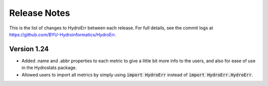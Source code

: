 Release Notes
=============

This is the list of changes to HydroErr between each release. For full details, see the commit logs at
https://github.com/BYU-Hydroinformatics/HydroErr.

Version 1.24
^^^^^^^^^^^^
- Added .name and .abbr properties to each metric to give a little bit more info to the users, and also for ease of use
  in the Hydrostats package.
- Allowed users to import all metrics by simply using :code:`import HydroErr` instead of
  :code:`import HydroErr.HydroErr`.
